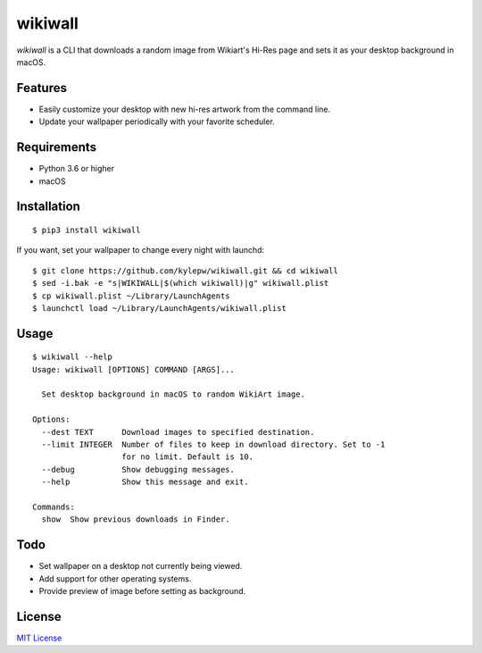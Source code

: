 ========
wikiwall
========
.. image:: https://travis-ci.com/kylepw/wikiwall.svg?branch=master
    :target: https://travis-ci.com/kylepw/wikiwall
.. image:: https://readthedocs.org/projects/wikiwall/badge/?version=latest
	:target: https://wikiwall.readthedocs.io/en/latest/?badge=latest
	:alt: Documentation Status
.. image:: https://coveralls.io/repos/github/kylepw/wikiwall/badge.svg?branch=master
	:target: https://coveralls.io/github/kylepw/wikiwall?branch=master

*wikiwall* is a CLI that downloads a random image from Wikiart's Hi-Res page and sets it as your desktop background in macOS.

.. image:: https://github.com/kylepw/wikiwall/blob/master/docs/_static/example.gif
	:align: center

Features
--------
- Easily customize your desktop with new hi-res artwork from the command line.
- Update your wallpaper periodically with your favorite scheduler.

Requirements
------------
- Python 3.6 or higher
- macOS

Installation
------------
::

	$ pip3 install wikiwall

If you want, set your wallpaper to change every night with launchd: ::

	$ git clone https://github.com/kylepw/wikiwall.git && cd wikiwall
	$ sed -i.bak -e "s|WIKIWALL|$(which wikiwall)|g" wikiwall.plist
	$ cp wikiwall.plist ~/Library/LaunchAgents
	$ launchctl load ~/Library/LaunchAgents/wikiwall.plist

Usage
-----
::

	$ wikiwall --help
	Usage: wikiwall [OPTIONS] COMMAND [ARGS]...

  	  Set desktop background in macOS to random WikiArt image.

	Options:
  	  --dest TEXT      Download images to specified destination.
  	  --limit INTEGER  Number of files to keep in download directory. Set to -1
   	                   for no limit. Default is 10.
  	  --debug          Show debugging messages.
  	  --help           Show this message and exit.

	Commands:
  	  show  Show previous downloads in Finder.

Todo
----
- Set wallpaper on a desktop not currently being viewed.
- Add support for other operating systems.
- Provide preview of image before setting as background.

License
-------
`MIT License <https://github.com/kylepw/wikiwall/blob/master/LICENSE>`_
